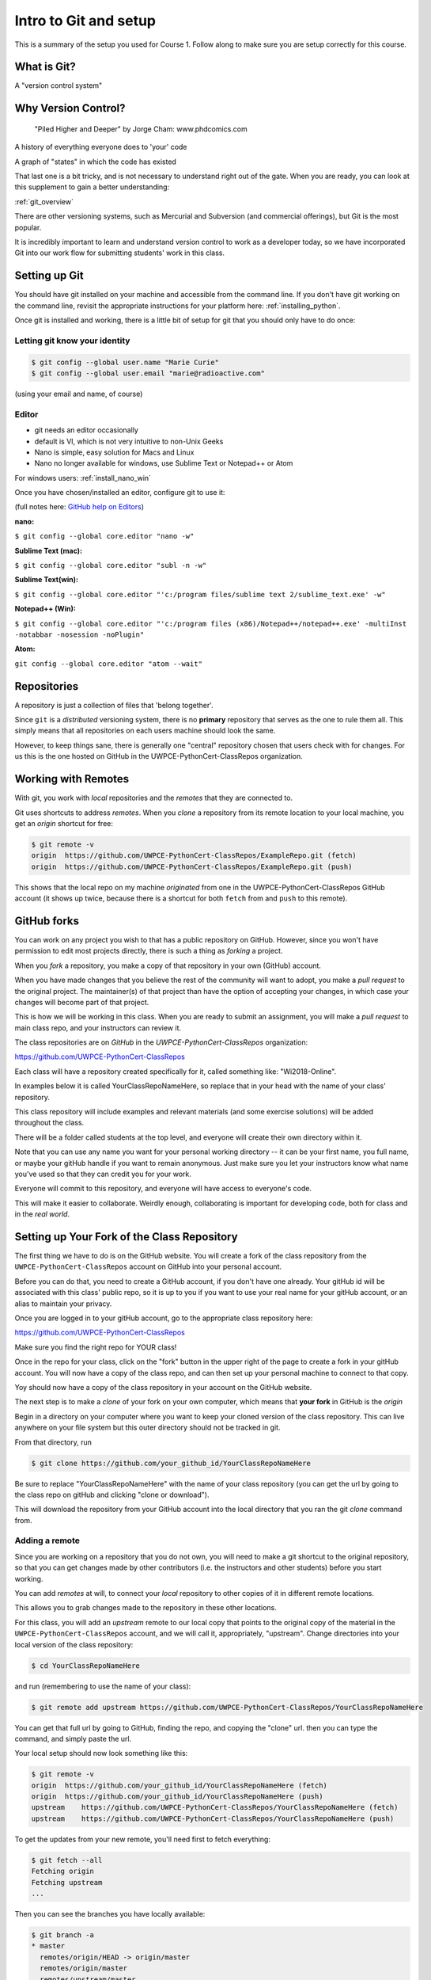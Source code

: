 ######################
Intro to Git and setup
######################

This is a summary of the setup you used for Course 1. Follow along to make sure you are
setup correctly for this course.


What is Git?
------------

A "version control system"

Why Version Control?
--------------------

.. figure:: http://phdcomics.com/comics/archive/phd101212s.gif

   "Piled Higher and Deeper" by Jorge Cham: www.phdcomics.com

A history of everything everyone does to 'your' code

A graph of "states" in which the code has existed

That last one is a bit tricky, and is not necessary to understand right out of the gate. When you are ready, you can look at this supplement to gain a better understanding:

:ref:`git_overview`

There are other versioning systems, such as Mercurial and Subversion (and commercial offerings), but Git is the most popular.

It is incredibly important to learn and understand version control to work as a developer today, so we have incorporated Git into our work flow for submitting students' work in this class.


Setting up Git
--------------

You should have git installed on your machine and accessible from the command line. If you don't have git working on the command line, revisit the appropriate instructions for your platform here: :ref:`installing_python`.

Once git is installed and working, there is a little bit of setup for git that you should only have to do once:

Letting git know your identity
..............................

.. code-block:: bash

   $ git config --global user.name "Marie Curie"
   $ git config --global user.email "marie@radioactive.com"

(using your email and name, of course)

Editor
......

* git needs an editor occasionally
* default is VI, which is not very intuitive to non-Unix Geeks
* Nano is simple, easy solution for Macs and Linux
* Nano no longer available for windows, use Sublime Text or Notepad++ or Atom

For windows users: :ref:`install_nano_win`

Once you have chosen/installed an editor, configure git to use it:

(full notes here: `GitHub help on Editors <https://help.github.com/articles/associating-text-editors-with-git/>`_)

**nano:**

``$ git config --global core.editor "nano -w"``

**Sublime Text (mac):**

``$ git config --global core.editor "subl -n -w"``

**Sublime Text(win):**

``$ git config --global core.editor "'c:/program files/sublime text 2/sublime_text.exe' -w"``

**Notepad++ (Win):**

``$ git config --global core.editor "'c:/program files (x86)/Notepad++/notepad++.exe' -multiInst -notabbar -nosession -noPlugin"``

**Atom:**

``git config --global core.editor "atom --wait"``

Repositories
------------

A repository is just a collection of files that 'belong together'.

Since ``git`` is a *distributed* versioning system, there is no **primary**
repository that serves as the one to rule them all. This simply means that all repositories on each users machine should look the same.

However, to keep things sane, there is generally one "central" repository chosen that users check with for changes. For us this is the one hosted on GitHub in the UWPCE-PythonCert-ClassRepos organization.


Working with Remotes
--------------------

With git, you work with *local* repositories and the *remotes* that they are connected to.

Git uses shortcuts to address *remotes*. When you *clone* a repository from its remote location to your local machine, you get an *origin* shortcut for free:

.. code-block:: bash

  $ git remote -v
  origin  https://github.com/UWPCE-PythonCert-ClassRepos/ExampleRepo.git (fetch)
  origin  https://github.com/UWPCE-PythonCert-ClassRepos/ExampleRepo.git (push)

This shows that the local repo on my machine *originated* from one in
the UWPCE-PythonCert-ClassRepos GitHub account (it shows up twice, because there is a shortcut for both ``fetch`` from and ``push`` to this remote).

GitHub forks
------------

You can work on any project you wish to that has a public repository on GitHub. However, since you won't have permission to edit most projects directly, there is such a thing as *forking* a project.

When you *fork* a repository, you make a copy of that repository in your own (GitHub) account.

When you have made changes that you believe the rest of the community will want to adopt, you make a *pull request* to the original project. The maintainer(s) of that project than have the option of accepting your changes, in which case your changes will become part of that project.

This is how we will be working in this class. When you are ready to submit an assignment, you will make a *pull request* to main class repo, and your instructors can review it.

The class repositories are on *GitHub* in the *UWPCE-PythonCert-ClassRepos* organization:

https://github.com/UWPCE-PythonCert-ClassRepos

Each class will have a repository created specifically for it, called something like: "Wi2018-Online".

In examples below it is called YourClassRepoNameHere, so replace that in your head with the name of your class' repository.

This class repository will include examples and relevant materials (and some exercise solutions) will be added throughout the class.

There will be a folder called students at the top level, and everyone will create their own directory within it.

Note that you can use any name you want for your personal working directory -- it can be your first name, you full name, or maybe your gitHub handle if you want to remain anonymous. Just make sure you let your instructors know what name you've used so that they can credit you for your work.

Everyone will commit to this repository, and everyone will have access to everyone's code.

This will make it easier to collaborate. Weirdly enough, collaborating is important for developing code, both for class and in the *real world*.

Setting up Your Fork of the Class Repository
--------------------------------------------

The first thing we have to do is on the GitHub website. You will create a fork of the class repository from the ``UWPCE-PythonCert-ClassRepos`` account on GitHub into your personal account.

Before you can do that, you need to create a GitHub account, if you don't have one already.  Your gitHub id will be associated with this class' public repo, so it is up to you if you want to use your real name for your gitHub account, or an alias to maintain your privacy.

Once you are logged in to your gitHub account, go to the appropriate class repository here:

https://github.com/UWPCE-PythonCert-ClassRepos

Make sure you find the right repo for YOUR class!

Once in the repo for your class, click on the "fork" button in the upper right of the page to create a fork in your gitHub account. You will now have a copy of the class repo, and can then set up your personal machine to connect to that copy.

Yoy should now have a copy of the class repository in your account on the GitHub website.

The next step is to make a *clone* of your fork on your own computer, which means that **your fork** in GitHub is the *origin*

Begin in a directory on your computer where you want to keep your cloned version of the class repository.
This can live anywhere on your file system but this outer directory should not be tracked in git.

From that directory, run

.. code-block:: bash

    $ git clone https://github.com/your_github_id/YourClassRepoNameHere

Be sure to replace "YourClassRepoNameHere" with the name of your class repository (you can get the url by going to the class repo on gitHub and clicking "clone or download").

This will download the repository from your GitHub account into the local directory that you ran the git *clone* command from.

Adding a remote
...............

Since you are working on a repository that you do not own, you will need to make a git shortcut to the original repository, so that you can get changes made by other contributors (i.e. the instructors and other students) before you start working.

You can add *remotes* at will, to connect your *local* repository to other copies of it in different remote locations.

This allows you to grab changes made to the repository in these other
locations.

For this class, you will add an *upstream* remote to our local copy that points to the original copy of the material in the
``UWPCE-PythonCert-ClassRepos`` account, and we will call it, appropriately, "upstream".
Change directories into your local version of the class repository:

.. code-block:: bash

    $ cd YourClassRepoNameHere

and run (remembering to use the name of your class):


.. code-block:: bash

    $ git remote add upstream https://github.com/UWPCE-PythonCert-ClassRepos/YourClassRepoNameHere

You can get that full url by going to GitHub, finding the repo, and copying the "clone" url. then you can type the command, and simply paste the url.

Your local setup should now look something like this:

.. code-block:: bash

    $ git remote -v
    origin  https://github.com/your_github_id/YourClassRepoNameHere (fetch)
    origin  https://github.com/your_github_id/YourClassRepoNameHere (push)
    upstream    https://github.com/UWPCE-PythonCert-ClassRepos/YourClassRepoNameHere (fetch)
    upstream    https://github.com/UWPCE-PythonCert-ClassRepos/YourClassRepoNameHere (push)


To get the updates from your new remote, you'll need first to fetch everything:

.. code-block:: bash

    $ git fetch --all
    Fetching origin
    Fetching upstream
    ...

Then you can see the branches you have locally available:

.. code-block:: bash

  $ git branch -a
  * master
    remotes/origin/HEAD -> origin/master
    remotes/origin/master
    remotes/upstream/master

Finally, you can fetch and then merge changes from the upstream master.

Start by making sure you are on your own master branch:

.. code-block:: bash

    $ git checkout master

This is **really really** important. Take the time to ensure you are where you think you are, in other words, that your origin is your own GitHub repository and that you are working on master from that remote.
You can use `git remote -v` and `git branch -a` to verify.

Now, fetch the upstream master branch and merge it into your master.
You can do this in one step with:

.. code-block:: bash

  $ git pull upstream master
  Updating 3239de7..9ddbdbb
  Fast-forward
   Examples/README.rst              |  4 ++++
  ...
   create mode 100644 Examples/README.rst
  ...


Now all the changes from *upstream* are present in your local clone.
You should do this pull every time you start to work on code.

In order to preserve the changes made by others in your fork on GitHub, you'll have to push:

.. code-block:: bash

    $ git status
    On branch master
    Your branch is ahead of 'origin/master' by 10 commits.
      (use "git push" to publish your local commits)
    $ git push origin master
    Counting objects: 44, done.
    ...
    $

(A simple ``git push`` will usually do the right thing)

You are now set up to work with this repository, and the next steps will be similar every time you work on code.

Go now to this page: :ref:`git_workflow`, where you will learn what to do each time you have work to submit for review.


Privacy Note:
.............

Because of the way we have set up the class, you will be able
to see all work submitted to us from everyone in the class in
the students directory on your machine. This is not a bad thing.
And the files tend to be small.

We encourage sharing of knowledge in this class. Helping your
fellow students will also help you to better understand. Share
your code, and get used to giving / receiving feedback on how to
improve your code, if you are not already.

However, you are free to use any name you like for your working directory -- it does not have to be your real name, if you want to keep your privacy.

Structure of multiple git repos
-------------------------------

Each repository will have a directory called ``.git`` that is normally
not seen. This directory is how git keeps track of everything. Leave it alone. :)

Please do not set up a git repository inside another git repository, this can lead to heartache.

Absolutely, do NOT set up a git repository in your home root directory.
This will put everything in your home directory up on GitHub, and you do not want that.

Setting up new repositories can be confusing because when you clone a git repository it creates the directory that will be the repository, but when you are creating a new repository, you need to first be **IN** the directory in which you want the repository to be rooted. Please ask if this does not make sense.

It’s also important to note that you do not run the ``$ git init`` command at any point in the process of cloning and configuring your local copy of a remote repo. The ``init`` git command is used to initialize a git repository on your local machine and is not necessary in our case because the cloned repository has already been initialized.

Additional Resources:

git tutorial:
https://try.github.io/levels/1/challenges/1

basic git commands:
https://confluence.atlassian.com/bitbucketserver/basic-git-commands-776639767.html
